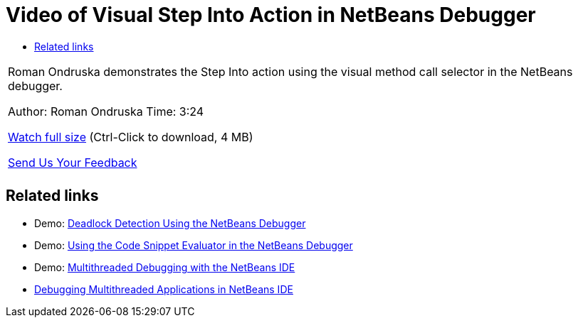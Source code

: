 // 
//     Licensed to the Apache Software Foundation (ASF) under one
//     or more contributor license agreements.  See the NOTICE file
//     distributed with this work for additional information
//     regarding copyright ownership.  The ASF licenses this file
//     to you under the Apache License, Version 2.0 (the
//     "License"); you may not use this file except in compliance
//     with the License.  You may obtain a copy of the License at
// 
//       http://www.apache.org/licenses/LICENSE-2.0
// 
//     Unless required by applicable law or agreed to in writing,
//     software distributed under the License is distributed on an
//     "AS IS" BASIS, WITHOUT WARRANTIES OR CONDITIONS OF ANY
//     KIND, either express or implied.  See the License for the
//     specific language governing permissions and limitations
//     under the License.
//

= Video of Visual Step Into Action in NetBeans Debugger
:page-layout: tutorial
:jbake-tags: tutorials 
:jbake-status: published
:icons: font
:page-syntax: true
:source-highlighter: pygments
:toc: left
:toc-title:
:description: Video of Visual Step Into Action in NetBeans Debugger - Apache NetBeans
:keywords: Apache NetBeans, Tutorials, Video of Visual Step Into Action in NetBeans Debugger

|===
|Roman Ondruska demonstrates the Step Into action using the visual method call selector in the NetBeans debugger.

Author: Roman Ondruska
Time: 3:24

link:http://bits.netbeans.org/media/stepinto-debugger.mp4[+Watch full size+] (Ctrl-Click to download, 4 MB)


xref:front::community/mailing-lists.adoc[Send Us Your Feedback]
 |         
|===


== Related links

* Demo: xref:./debug-deadlock-screencast.adoc[+Deadlock Detection Using the NetBeans Debugger+]
* Demo: xref:./debug-evaluator-screencast.adoc[+Using the Code Snippet Evaluator in the NetBeans Debugger+]
* Demo: xref:./debug-multithreaded-screencast.adoc[+Multithreaded Debugging with the NetBeans IDE+]
* xref:./debug-multithreaded.adoc[+Debugging Multithreaded Applications in NetBeans IDE+]
